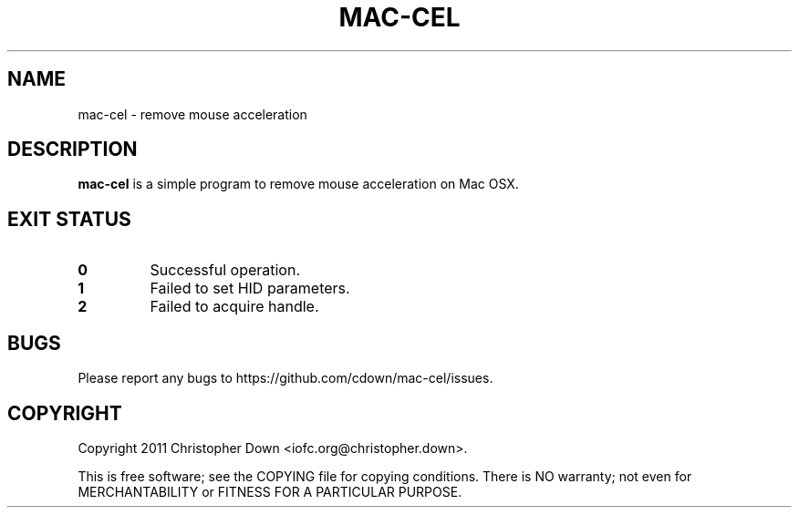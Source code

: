 .TH MAC-CEL 1
.SH NAME
mac-cel \- remove mouse acceleration
.SH DESCRIPTION
.B mac-cel
is a simple program to remove mouse acceleration on Mac OSX.
.SH "EXIT STATUS"
.TP
.B 0
Successful operation.
.TP
.B 1
Failed to set HID parameters.
.TP
.B 2
Failed to acquire handle.
.SH BUGS
Please report any bugs to https://github.com/cdown/mac-cel/issues.
.SH COPYRIGHT
Copyright 2011 Christopher Down <iofc.org@christopher.down>.

This is free software; see the COPYING file for copying conditions. There is NO
warranty; not even for MERCHANTABILITY or FITNESS FOR A PARTICULAR PURPOSE.
